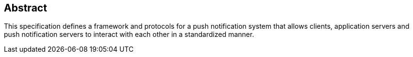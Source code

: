 [abstract]
== Abstract

This specification defines a framework and protocols for a push
notification system that allows clients, application servers and push
notification servers to interact with each other in a standardized
manner.
